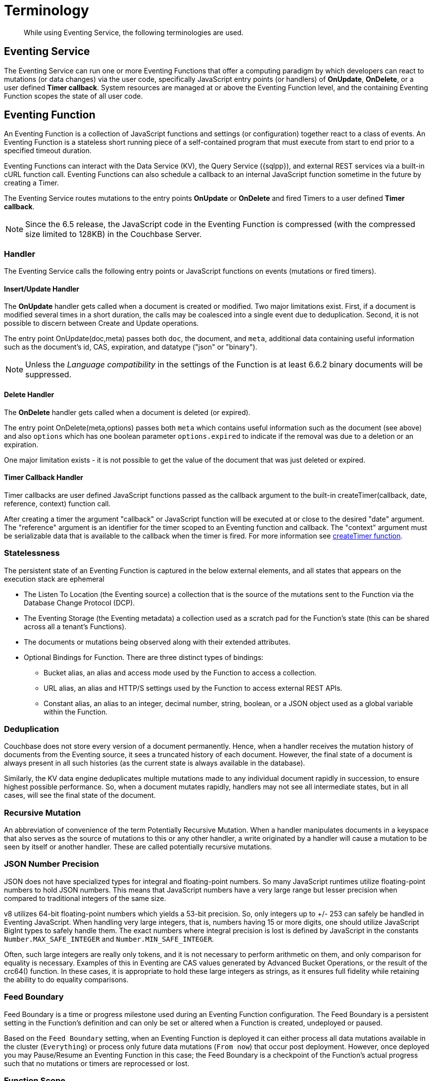 = Terminology
:description: While using Eventing Service, the following terminologies are used.
:page-edition: Enterprise Edition

[abstract]
{description}

== Eventing Service

The Eventing Service can run one or more Eventing Functions that offer a computing paradigm by which developers can react to mutations (or data changes) via the user code, specifically JavaScript entry points (or handlers) of *OnUpdate*, *OnDelete*, or a user defined *Timer callback*.  System resources are managed at or above the Eventing Function level, and the containing Eventing Function scopes the state of all user code.

== Eventing Function

An Eventing Function is a collection of JavaScript functions and settings (or configuration) together react to a class of events. An Eventing Function is a stateless short running piece of a self-contained program that must execute from start to end prior to a specified timeout duration. 

Eventing Functions can interact with the Data Service (KV), the Query Service ({sqlpp}), and external REST services via a built-in cURL function call.  Eventing Functions can also schedule a callback to an internal JavaScript function sometime in the future by creating a Timer.

The Eventing Service routes mutations to the entry points *OnUpdate* or *OnDelete* and fired Timers to a user defined *Timer callback*.  

NOTE: Since the 6.5 release, the JavaScript code in the Eventing Function is compressed (with the compressed size limited to 128KB) in the Couchbase Server.

=== Handler

The Eventing Service calls the following entry points or JavaScript functions on events (mutations or fired timers).

==== Insert/Update Handler

The *OnUpdate* handler gets called when a document is created or modified. Two major limitations exist. First, if a document is modified several times in a short duration, the calls may be coalesced into a single event due to deduplication. Second, it is not possible to discern between Create and Update operations.

The entry point OnUpdate(doc,meta) passes both `doc`, the document, and `meta`, additional data containing useful information such as the document's id, CAS, expiration, and datatype ("json" or "binary").

NOTE: Unless the _Language compatibility_ in the settings of the Function is at least 6.6.2 binary documents will be suppressed.

==== Delete Handler

The *OnDelete* handler gets called when a document is deleted (or expired). 

The entry point OnDelete(meta,options) passes both `meta` which contains useful information such as the document (see above) and also `options` which has one boolean parameter `options.expired` to indicate if the removal was due to a deletion or an expiration.

One major limitation exists - it is not possible to get the value of the document that was just deleted or expired. 

==== Timer Callback Handler

Timer callbacks are user defined JavaScript functions passed as the callback argument to the built-in createTimer(callback, date, reference, context) function call.

After creating a timer the argument "callback" or JavaScript function will be executed at or close to the desired "date" argument. The "reference" argument is an identifier for the timer scoped to an Eventing function and callback. The "context" argument must be serializable data that is available to the callback when the timer is fired. 
For more information see xref:eventing-timers.adoc#createtimer-function[createTimer function].

=== Statelessness

The persistent state of an Eventing Function is captured in the below external elements, and all states that appears on the execution stack are ephemeral

* The Listen To Location (the Eventing source) a collection that is the source of the mutations sent to the Function via the Database Change Protocol (DCP).
* The Eventing Storage (the Eventing metadata) a collection used as a scratch pad for the Function's state (this can be shared across all a tenant's Functions).
* The documents or mutations being observed along with their extended attributes.
* Optional Bindings for Function. There are three distinct types of bindings:
** Bucket alias, an alias and access mode used by the Function to access a collection.
** URL alias, an alias and HTTP/S settings used by the Function to access external REST APIs.
** Constant alias, an alias to an integer, decimal number, string, boolean, or a JSON object used as a global variable within the Function.

=== Deduplication

Couchbase does not store every version of a document permanently. Hence, when a handler receives the mutation history of documents from the Eventing source, it sees a truncated history of each document. However, the final state of a document is always present in all such histories (as the current state is always available in the database).

Similarly, the KV data engine deduplicates multiple mutations made to any individual document rapidly in succession, to ensure  highest possible performance. So, when a document mutates rapidly, handlers may not see all intermediate states, but in all cases, will see the final state of the document.

=== Recursive Mutation

An abbreviation of convenience of the term Potentially Recursive Mutation. When a handler manipulates documents in a keyspace that also serves as the source of mutations to this or any other handler, a write originated by a handler will cause a mutation to be seen by itself or another handler. These are called potentially recursive mutations.  

[#json_number_percision]
=== JSON Number Precision

JSON does not have specialized types for integral and floating-point numbers. So many JavaScript runtimes utilize floating-point numbers to hold JSON numbers. This means that JavaScript numbers have a very large range but lesser precision when compared to traditional integers of the same size.

v8 utilizes 64-bit floating-point numbers which yields a 53-bit precision. So, only integers up to +/- 253 can safely be handled in Eventing JavaScript. When handling very large integers, that is, numbers having 15 or more digits, one should utilize JavaScript BigInt types to safely handle them. The exact numbers where integral precision is lost is defined by JavaScript in the constants `Number.MAX_SAFE_INTEGER` and `Number.MIN_SAFE_INTEGER`.

Often, such large integers are really only tokens, and it is not necessary to perform arithmetic on them, and only comparison for equality is necessary. Examples of this in Eventing are CAS values generated by Advanced Bucket Operations, or the result of the crc64() function. In these cases, it is appropriate to hold these large integers as strings, as it ensures full fidelity while retaining the ability to do equality comparisons.

=== Feed Boundary

Feed Boundary is a time or progress milestone used during an Eventing Function configuration. The Feed Boundary is a persistent setting in the Function's definition and can only be set or altered when a Function is created, undeployed or paused.

Based on the `Feed Boundary` setting, when an Eventing Function is deployed it can either process all data mutations available in the cluster (`Everything`) or  process only future data mutations (`From now`) that occur post deployment. However, once deployed you may Pause/Resume an Eventing Function in this case; the Feed Boundary is a checkpoint of the Function's actual progress such that no mutations or timers are reprocessed or lost. 

=== Function Scope

A bucket.scope combination is used for identifying functions belonging to the same group.

Only the "Eventing Full Admin" role and also the "Full Admin" role can set the bucket.scope to  *+*+.+*+*; all other Eventing non-privileged users need to define a *Function Scope* for their Eventing functions that references an existing resource of bucket.scope. 
This provides role based isolation of Eventing functions between non-privileged users

Typically you should set Function Scope to the bucket.scope that holds the collection that is the source of your mutations to your Eventing Function.  This best practice ensures that you _*do not*_  inadvertently cause an Eventing Function to undeploy by removing a *Function Scope* pointing to a resource that is not required for the function to run.

=== Keyspaces

A keyspace is a fully qualified path to a collection of the form "bucket-name.scope-name.collection-name". For backward compatibility a keyspace can also be of the form "bucket-name._default._default" which is the form of a 6.6 bucket upgraded to 7.0.  The two terms keyspace and collection can be considered equivalent.

=== Eventing Keyspaces

There are two keyspaces used by every Eventing Function: the Listen To Location (the Eventing source) collection and the Eventing Storage (the Eventing metadata) collection.  

*Listen To Location (the Eventing source)*

Couchbase Eventing Functions use a collection as the source of data mutations. This collection is referred to as the Eventing source. This source collection can be either Couchbase or Ephemeral keyspace type. However, memcached keyspace types are not supported.

When you are creating an Eventing Function, you need to specify a source collection. The handler(s) of *OnUpdate* and/or *OnDelete* are the entry points that receive events from this collection via DCP to both receive and track data mutations.

NOTE: You can have multiple Eventing Functions running different code listening to the same source collection.  However it is less resource intensive to use just one Eventing Function and merely code an if-then-else or switch statement in your handler’s JavaScript.

When a source collection is deleted, all deployed (or paused) Eventing Functions associated with this source collection are undeployed.

As of 7.1.1, the `Listen To` can listen to multiple collections via a wildcard of `{asterisk}` for the scope and/or the collection.
For these functions, if the bucket binding used by the JavaScript code also contains a wildcard of `{asterisk}` for the scope and/or the collection only the Advanced Keyspace Accessors will be able to read or write the Data Service (or KV). [.status]#Couchbase Server 7.1.1#

In the course of processing the JavaScript code of an Eventing Function, documents can be mutated in different collections. For understanding purposes, these keyspaces can be termed as destination collections which are bound to the Function via Bucket aliases.

At times, the Eventing Function's JavaScript code can trigger data mutations on documents via the Data Service (KV) via either Basic Keyspace Accessors or Advanced Keyspace Accessors. 
If the Eventing Function code directly modifies documents in the source collection, the Eventing Service will suppress the mutation back to the Eventing Function making the mutation. 
When implementing multiple Functions it is possible to create infinite recursions, however the Eventing Service by default will prevent deploying Functions that would result in recursion loops.  It should be noted that not all recursion loops can be detected nor are all recursion loops wrong -- the default recursion checks can be disabled. For more detail on cyclic generation of data changes, refer to xref:troubleshooting-best-practices.adoc#cyclicredun[Bucket Allocation Considerations].

At times, the Eventing Function's JavaScript code can trigger data mutations on documents via the Query Service ({sqlpp}) via inline {sqlpp} statements or N1QL() function calls. In this case the Eventing Function will see the mutation it just generated and additional business logic may be needed to terminate  or protect against possible recursion.

*Eventing Storage (the Eventing metadata)*

The Eventing Storage (or Metadata) collection, stores artifacts (or configuration documents) that contain information about DCP streams, worker allocations, timer information/state, and internal checkpoints.

When you are creating an Eventing Function, ensure that a separate collection is designated as an Eventing metadata and reserved solely for the internal use of the Eventing Service. You can use a common Eventing metadata collection across multiple Eventing Functions for the same tenant.  

NOTE: The Eventing Storage keyspace must be in a Bucket of type Couchbase.  If this keyspace is not persistent the Data Service, or KV, will evict timer and checkpoint documents on hitting quota and Eventing can lose track of both timers and mutations processed. Furthermore at any point, refrain from deleting the Eventing metadata collection. Also, ensure that your Eventing Function's JavaScript code or other services do not perform a write or delete operation on the Eventing metadata collection.

If an Eventing metadata collection gets accidentally deleted, then all deployed Eventing Function are undeployed and associated indexes and constructs get dropped.

*Function Name*

All Eventing Functions must have a unique name in a Couchbase cluster. A Function name can only start with characters in range A-Z, a-z, 0-9, and can only contain characters in range A-Z, a-z, 0-9, underscore, and hyphen.

*Deployment Feed Boundary*

Using the `Feed Boundary` drop down, you can either set an Eventing Function to deploy for all data mutations available in the cluster (`Everything`) or choose to deploy the Eventing Function to process only future data mutations, post deployment (`From now`). However, once deployed you may Pause/Resume an Eventing Function in the Resume case; the Feed Boundary is a checkpoint of the Function's actual progress when the Function was paused such that no mutations are reprocessed or lost upon a subsequent Resume.

*Description*

The Description is an optional text that can be added to the Function, typically to describe the purpose of the particular business logic.

[#function-settings]
=== Eventing Function Settings

There are several advanced settings (by default hidden within a collapsible panel) that can be adjusted. The System Log Level, {sqlpp} Consistency, Workers, Language compatibility, Script Timeout, and Timer Context Max Size are additional options available during the Eventing Function definition process.

* *System Log Level*: Determines the granularity at which messages are logged to the common system log messages across all Eventing Functions. The available choices are: `Info` (the default), `Error`, `Debug`, `Warning`, and `Trace`.
+
Typically you will never need to adjust this from the default setting of `Info`, the data in this file is generally only used by support.

* *Application log location* The directory path to the log file for the application or the Function specific log messages named <<function_name>>.log. 
The Function designer uses log() statements to write to this file in addition it will also record some Function specific system level errors.  
In the UI when "Log" is selected these files are combined across all Eventing nodes and displayed.  This value is read-only and set at system initialization time and cannot be subsequently changed.

* *{sqlpp} Consistency*: The default consistency level of {sqlpp} statements in the Eventing Function.
This controls the consistency level for {sqlpp} statements, but can be set on a per statement basis. The valid values are `None` (the default) and `Request`.

* *Workers*: Workers the number of worker processes to be started for the Eventing Function.
Allows the Eventing Function to be scaled up (or vertical scaling). Each worker process supports two fixed threads of execution, however this setting is limited to a maximum of 64 for system optimization purposes. 
The system automatically generates a warning message if the number of workers exceeds a set threshold based upon cluster resources, however, in this case the handler can still be deployed.
The minimum value is 1 (the default) and the recommended maximum is 64.  In most cases the maximum should be the number of vCPUs.

* *Language compatibility*: The language version of the Eventing Function for backward compatibility.
+ 
If the semantics of a language construct change in any given release the “Language compatibility” setting will ensure an older Eventing Function will continue to see the runtime behavior that existed at the time it was authored, until such behavior is deprecated and removed. Note 6.0.0, 6.5.0, and 6.6.2 are the only currently defined versions and for newly authored Functions the default is the highest compatibility version available, currently 6.6.2.
+
For example, accessing non-existent items from a keyspace returns undefined in 6.5.0, while in 6.0.0 an exception is thrown. In addition, only a Function with “language compatibility” of 6.6.2 in its settings will pass binary documents to the OnUpdate(doc,meta) handler. In addition, values of 6.0.0 and 6.5.0 will filter all binary documents out of the DCP mutation stream, only 6.6.2 will pass binary documents to the Eventing Function handlers.

* *Script Timeout*: Script Timeout provides a timeout option to terminate a non-responsive Function.
+
The entry points into the handler, e.g. OnUpdate and OnDelete, processing for each mutation must complete from start to finish prior to this specified timeout duration. The default is 60 seconds.

* *Timer Context Max Size*: Timer Context Max Size limits the size of the context for any Timer created by the Function. 
+
Eventing Timers can store and access a context which can be any JSON document, the context is used to store state when the timer is created and retrieve state when the timer fires.  By default the size is 1024 bytes, but this can be adjusted on a per Function basis.

[#section_mzd_l1p_m2b]
=== Bindings

A binding is a construct that allows separating environment specific variables (example: keyspace names, external endpoint URLs plus credentials, or global constants) from the Eventing Function's source code. It provides a level of indirection between environment specific artifacts to symbolic names, to help moving an Eventing Function definition from development to production environments without changing code. Binding names must be valid JavaScript identifiers and must not conflict with any built-in types.

An Eventing Function can have no binding, one binding, or several bindings.  There are three distinct types of bindings:

*Bucket alias*

Bucket aliases allow the JavaScript in an Eventing Function to access Couchbase KV collections from the Data Service or KV. The keyspaces (bucket.scope.collection) are then accessible by the bound name as a JavaScript map in the global space of the Eventing Function. 

Prior to 7.1.1, all bucket aliases had to reference a single keyspace.
As of 7.1.1 an Eventing Function can listen to multiple collections via a wildcard of `{asterisk}` for the scope and/or the collection.
For these functions, the bucket alias (or binding) used by the JavaScript code can also contain a wildcard of `{asterisk}` for the scope and/or the collection.
If bucket alias contains a wildcard of `{asterisk}` only the Advanced Keyspace Accessors will be able to read or write the Data Service (or KV). [.status]#Couchbase Server 7.1.1#

You can add bucket aliases via the 'Bucket alias' choice then entering a tuple of: alias-name, keyspace, and an access level. Where the alias-name that you can use to refer to the keyspace or collection from your Eventing Function code; the keyspace is the full path to a collection in the cluster; and the access level to the keyspace is either 'read only' or 'read and write'.

NOTE: One or more Bucket alias bindings (or Bucket aliases) are mandatory when your Eventing Function code performs any collection related operations directly against the Data Service.

* Read Only Bindings: A binding with access level of "Read Only" allows reading documents from the collection, but cannot be used to write (create, update or delete) documents in such a collection. Attempting to do so will throw a runtime exception.

* Read-Write Bindings: A binding with access level of "Read Write" allows both reading and writing (create, update, delete) of documents in the collection.  If you wish to modify the document passed to the OnUpdate entry point (or any other document in the source collection) you will need to provide a Read-Write binding alias to the Function's source collection.

*URL alias*

These bindings are utilized by the cURL language construct to access external resources. The binding specifies the endpoint, the protocol (http/https), and credentials if necessary. Cookie support can be enabled via the binding if desired when accessing trusted remote nodes. When a URL binding limits access through to be the URL specified or descendants of it. The target of a URL binding should not be a node that belongs to the Couchbase cluster.

You can add URL bindings via the 'URL alias' choice then entering the following: alias-name, URL, allow cookies setting, security settings of validate SSL certificate and an auth type of (no auth, basic, bearer, and digest).  For more details refer to xref:eventing-curl-spec.adoc#bindings[cURL Bindings].

*Constant alias*

These bindings are utilized by the Eventing Function's JavaScript code as global variables. 

You can add URL bindings via the 'Constant alias' choice then entering an alias-name and value. The value can be either an integer, decimal number, string, boolean, or a JSON object.  For example you might have an alias of _debug_ with a value of _true_ (or _false_) to control verbose logging this would act just like adding a statement `const debug = true;` at the beginning of your JavaScript code (_although the Eventing syntax wouldn't allow this global to be added to the actual JavaScript_).

== Operations

The following operations are exposed through the UI, couchbase-cli and REST APIs.

=== Deploy

The deploy operation activates an Eventing Function in a cluster.  

This operation activates an Eventing Function. Source validations are performed, and only valid Eventing Function can be deployed. Deployment transpiles the code and creates the executable artifacts. The source code of an activated (or deployed and running) Eventing Function cannot be edited. Unless an Eventing Function is in deployed state, it will not receive or process any events (mutations or Timer callbacks). Deployment of an Eventing Function creates necessary metadata, spawns worker processes, calculates initial partitions, and initiates check-pointing of DCP stream to processes. 

Deployment for DCP observer (or Feed Boundary) has two variations controlled by the setting of the Eventing Function's "Deployment Feed Boundary":

* Everything: The Eventing Function will see a deduplicated history of all documents, ending with the current value of each document. Hence, the Eventing Function will see every document in the keyspace at least once.

* From now: The Eventing Function will see mutations from current time. In other words, the Eventing Function will see only documents that mutate after it is deployed.

=== Undeploy

This operation causes the Eventing Function to stop processing events of all types and shuts down the worker processes associated with the Eventing Function. It deletes all timers created by the Eventing Function being undeployed and their context documents. It releases any runtime resources acquired by the Eventing Function.  An Eventing Function in the Undeployed state can have its code edited and settings altered. Newly created Eventing Functions start in Undeployed state.

=== Pause

This action stops all processing associated with an Eventing Function including timer callbacks and performs a checkpoint (to be used for a subsequent resume). An Eventing Function in the Paused state can have its code edited and settings altered. Eventing Functions in Paused state can be either Resumed or Undeployed.

=== Resume

This action continues processing of an Eventing Function that was previously Paused. The Resume process is akin to a Deploy but utilizes a progress checkpoint (made when the Eventing Function was paused) to restart such that no mutations are reprocessed or lost. The backlog of mutations that occurred when the Eventing Function was paused will now be processed. The backlog of timers that came due when the Eventing Function was paused will now fire even if that timer is now in the past. Depending on the system capacity and how long the Eventing Function was paused, clearing the backlog may take some time before Eventing Function moves on to current mutations and timers.

=== Delete

When an Eventing Function is deleted, the source code implementing the Eventing Function, all timers and timer contexts, all processing checkpoints, application logs and other artifacts in the metadata provider are purged. A future Eventing Function by the same name has no relation to a prior deleted Eventing Function of the same name. Only undeployed Eventing Function can be deleted.

=== Debug

Debug is a special flag on an Eventing Function that causes the next event instance received by the Eventing Function to be trapped and sent to a separate v8 worker with debugging enabled. The debug worker pauses the trapped event processing and opens a TCP port and generates a Chrome Developer Tools URL with a session cookie that can be used to control the debug worker. All other events, except the trapped event instance, continue unencumbered. If the debugged event instance completes execution, another event instance is trapped for debugging, and this continues till debugging is stopped, at which point any trapped instance runs to completion and the debugging worker becomes passive.

Debugging is convenience feature intended to help during Eventing Function development and should not be used in production environments. It also be noted that using the debugger does not provide correctness or functionality guarantees.
